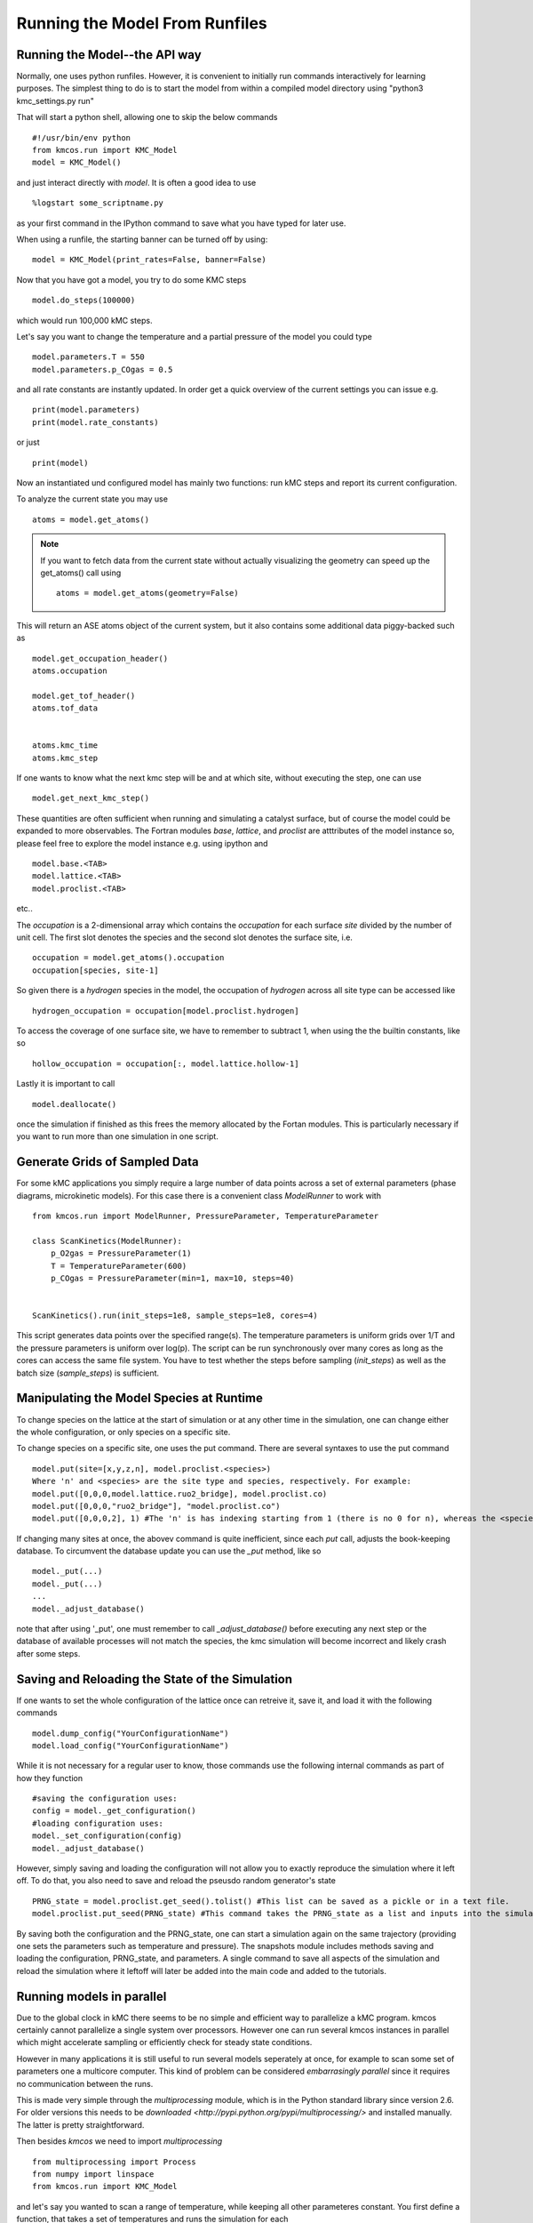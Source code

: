 Running the Model From Runfiles
^^^^^^^^^^^^^^^^^^^^^^^^^^^^^^^

Running the Model--the API way
==============================

Normally, one uses python runfiles.
However, it is convenient to initially run commands interactively for learning purposes.
The simplest thing to do is to start the model
from within a compiled model directory
using "python3 kmc_settings.py run"

That will start a python shell, allowing one to skip the below commands ::

  #!/usr/bin/env python
  from kmcos.run import KMC_Model
  model = KMC_Model()

and just interact directly with `model`. It is often a good idea to use ::

    %logstart some_scriptname.py

as your first command in the IPython command to save what you have typed for later use.

When using a runfile, the starting banner can be turned off by using::

  model = KMC_Model(print_rates=False, banner=False)

Now that you have got a model, you try to do some KMC steps ::

  model.do_steps(100000)

which would run 100,000 kMC steps.

Let's say you want to change the temperature and a partial pressure of
the model you could type ::

  model.parameters.T = 550
  model.parameters.p_COgas = 0.5

and all rate constants are instantly updated. In order get a quick
overview of the current settings you can issue e.g. ::

  print(model.parameters)
  print(model.rate_constants)

or just ::

  print(model)

Now an instantiated und configured model has mainly two functions: run
kMC steps and report its current configuration.

To analyze the current state you may use ::

  atoms = model.get_atoms()

.. note::

  If you want to fetch data from the current state without
  actually visualizing the geometry can speed up the get_atoms()
  call using ::

    atoms = model.get_atoms(geometry=False)

This will return an ASE atoms object of the current system, but
it also contains some additional data piggy-backed such as ::

  model.get_occupation_header()
  atoms.occupation

  model.get_tof_header()
  atoms.tof_data


  atoms.kmc_time
  atoms.kmc_step

If one wants to know what the next kmc step will be
and at which site, without executing the step, one can use ::

  model.get_next_kmc_step()

These quantities are often sufficient when running and simulating
a catalyst surface, but of course the model could be expanded
to more observables. The Fortran modules `base`, `lattice`,
and `proclist` are atttributes of the model instance so,
please feel free to explore the model instance e.g. using
ipython and ::

  model.base.<TAB>
  model.lattice.<TAB>
  model.proclist.<TAB>

etc..

The `occupation` is a 2-dimensional array which contains
the `occupation` for each surface `site` divided by
the number of unit cell. The first slot
denotes the species and the second slot denotes the
surface site, i.e. ::

  occupation = model.get_atoms().occupation
  occupation[species, site-1]

So given there is a `hydrogen` species
in the model, the occupation of `hydrogen` across all site
type can be accessed like ::

  hydrogen_occupation = occupation[model.proclist.hydrogen]

To access the coverage of one surface site, we have to
remember to subtract 1, when using the the builtin constants,
like so ::

  hollow_occupation = occupation[:, model.lattice.hollow-1]

Lastly it is important to call ::

  model.deallocate()

once the simulation if finished as this frees the memory
allocated by the Fortan modules. This is particularly
necessary if you want to run more than one simulation
in one script.

Generate Grids of Sampled Data
==============================

For some kMC applications you simply require a large number of data points
across a set of external parameters (phase diagrams, microkinetic models).
For this case there is a convenient class `ModelRunner` to work with ::

    from kmcos.run import ModelRunner, PressureParameter, TemperatureParameter

    class ScanKinetics(ModelRunner):
        p_O2gas = PressureParameter(1)
        T = TemperatureParameter(600)
        p_COgas = PressureParameter(min=1, max=10, steps=40)


    ScanKinetics().run(init_steps=1e8, sample_steps=1e8, cores=4)


This script generates data points over the specified range(s). The
temperature parameters is uniform grids over 1/T and the
pressure parameters is uniform over log(p). The
script can be run synchronously over many cores as long
as the cores can access the same file system. You have to test whether
the steps before sampling (`init_steps`) as well as the batch size
(`sample_steps`) is sufficient.


.. _manipulate_model_runtime:

Manipulating the Model Species at Runtime
=================================

To change species on the lattice at the start of simulation
or at any other time in the simulation, one can change
either the whole configuration, or only species on a specific site.

To change species on a specific site, one uses the put command.
There are several syntaxes to use the put command ::

  model.put(site=[x,y,z,n], model.proclist.<species>)
  Where 'n' and <species> are the site type and species, respectively. For example:
  model.put([0,0,0,model.lattice.ruo2_bridge], model.proclist.co)
  model.put([0,0,0,"ruo2_bridge"], "model.proclist.co")
  model.put([0,0,0,2], 1) #The 'n' is has indexing starting from 1 (there is no 0 for n), whereas the <species> indexing starts at 0.
  

If changing many sites at once, the abovev command is quite inefficient,
since each `put` call, adjusts the book-keeping database. To circumvent
the database update you can use the `_put` method, like so ::

  model._put(...)
  model._put(...)
  ...
  model._adjust_database()

note that after using '_put', one must remember to call `_adjust_database()`
before executing any next step or the database of available processes
will not match the species, the kmc simulation will become incorrect and likely crash after some steps.

Saving and Reloading the State of the Simulation
=================================

If one wants to set the whole configuration of the lattice
once can retreive it, save it, and load it with the following commands ::

  model.dump_config("YourConfigurationName") 
  model.load_config("YourConfigurationName")

While it is not necessary for a regular user to know, those commands use the following internal commands as part of how they function :: 

  #saving the configuration uses:
  config = model._get_configuration()
  #loading configuration uses:
  model._set_configuration(config)
  model._adjust_database()
  
However, simply saving and loading the configuration will not allow you to exactly reproduce the simulation where it left off.
To do that, you also need to save and reload the pseusdo random generator's state ::

  PRNG_state = model.proclist.get_seed().tolist() #This list can be saved as a pickle or in a text file.
  model.proclist.put_seed(PRNG_state) #This command takes the PRNG_state as a list and inputs into the simulation.
  
By saving both the configuration and the PRNG_state, one can
start a simulation again on the  same trajectory
(providing one sets the parameters such as temperature and pressure).
The snapshots module includes methods saving and loading the
configuration, PRNG_state, and parameters.
A single command to save all aspects of the simulation
and reload the simulation where it leftoff will later be added into the main code and added to the tutorials.


Running models in parallel
==========================

Due to the global clock in kMC there seems to be no
simple and efficient way to parallelize a kMC program.
kmcos certainly cannot parallelize a single system over
processors. However one can run several kmcos instances
in parallel which might accelerate sampling or efficiently
check for steady state conditions.

However in many applications it is still useful to
run several models seperately at once, for example to scan
some set of parameters one a multicore computer. This
kind of problem can be considered `embarrasingly parallel`
since it requires no communication between the runs.

This is made very simple through the `multiprocessing` module,
which is in the Python standard library since version 2.6.
For older versions this needs to be `downloaded <http://pypi.python.org/pypi/multiprocessing/>`
and installed manually. The latter is pretty straightforward.


Then besides `kmcos` we need to import `multiprocessing` ::

  from multiprocessing import Process
  from numpy import linspace
  from kmcos.run import KMC_Model

and let's say you wanted to scan a range of temperature,
while keeping all other parameteres constant. You first
define a function, that takes a set of temperatures
and runs the simulation for each ::


  def run_temperatures(temperatures):
      for T in temperatures:
          model = KMC_Model()
          model.parameters.T = T
          model.do_steps(100000)

          # do some evaluation

          model.deallocate()


In order to split our full range of input parameters, we
can use a utility function ::

  from kmcos.utils import split_sequence


All that is left to do, is to define the input parameters,
split the list and start subprocesses for each sublist ::

  if __name__ == '__main__':
      temperatures = linspace(300, 600, 50)
      nproc = 8
      for temperatures in split_sequence(temperatures, nproc):
          p = Process(target=run_temperatures, args=(temperatures, ))
          p.start()
